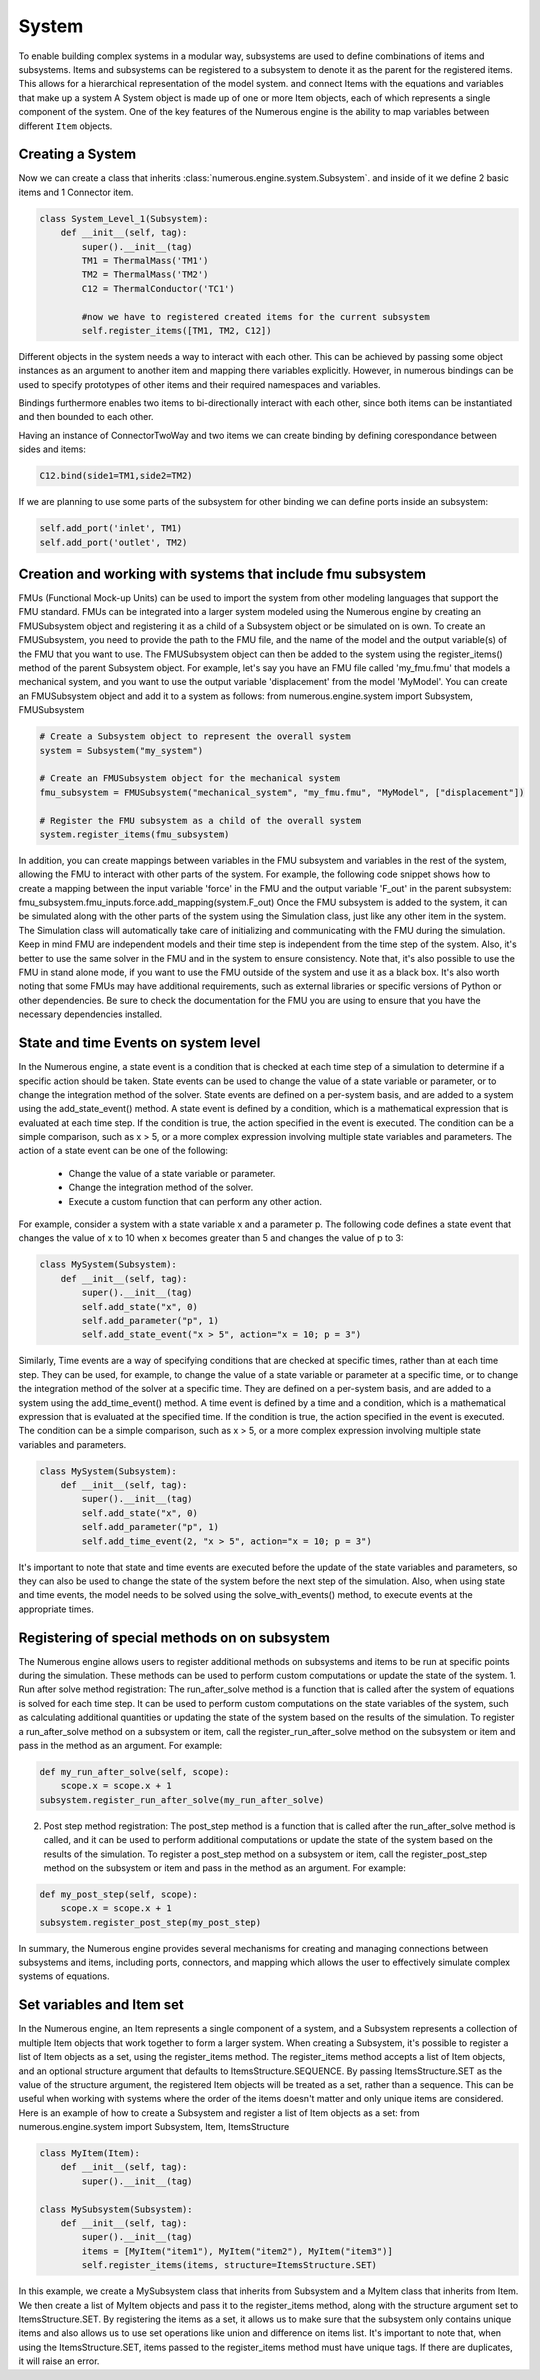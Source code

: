 System
==================

To enable building complex systems in a modular way, subsystems are used to define
combinations of items and subsystems. Items and subsystems can be registered to a subsystem
to denote it as the parent for the registered items.
This allows for a hierarchical representation of the model system.
and connect Items with the equations and variables that make up a system
A System object is made up of one or more Item objects, each of which represents a single component of the system.
One of the key features of the Numerous engine is the ability to map variables between different ``Item`` objects.


Creating a System
^^^^^^^^^^^^^^^^^^^^^^^^^^^^^^^^^

Now we can create a class that inherits :class:`numerous.engine.system.Subsystem`.
and inside of it we define 2 basic items and 1 Connector item.

.. code::

    class System_Level_1(Subsystem):
        def __init__(self, tag):
            super().__init__(tag)
            TM1 = ThermalMass('TM1')
            TM2 = ThermalMass('TM2')
            C12 = ThermalConductor('TC1')

            #now we have to registered created items for the current subsystem
            self.register_items([TM1, TM2, C12])


Different objects in the system needs a way to interact with each other.
This can be achieved by passing some object instances
as an argument to another item and mapping there variables explicitly.
However, in numerous bindings can be used to specify
prototypes of other items and their required namespaces and variables.

Bindings furthermore enables two items to bi-directionally interact with each other,
since both items can be instantiated and then bounded to each other.

Having an instance of  ConnectorTwoWay and two items we can create binding by defining corespondance between
sides and items:

.. code::

            C12.bind(side1=TM1,side2=TM2)



If we are planning to use some parts of the subsystem for other binding we can define ports inside an subsystem:

.. code::

            self.add_port('inlet', TM1)
            self.add_port('outlet', TM2)


Creation and working with systems that include fmu subsystem
^^^^^^^^^^^^^^^^^^^^^^^^^^^^^^^^^

FMUs (Functional Mock-up Units) can be used to import the system from other modeling languages that support the FMU standard.
FMUs can be integrated into a larger system modeled using the Numerous engine by creating an FMUSubsystem object and
registering it as a child of a Subsystem object or be simulated on is own.
To create an FMUSubsystem, you need to provide the path to the FMU file,
and the name of the model and the output variable(s) of the FMU that you want to use.
The FMUSubsystem object can then be added to the system using the register_items() method of the parent Subsystem object.
For example, let's say you have an FMU file called 'my_fmu.fmu' that models a mechanical system, and you want to use the
output variable 'displacement' from the model 'MyModel'. You can create an FMUSubsystem object and add it to a system as follows:
from numerous.engine.system import Subsystem, FMUSubsystem

.. code::

    # Create a Subsystem object to represent the overall system
    system = Subsystem("my_system")

    # Create an FMUSubsystem object for the mechanical system
    fmu_subsystem = FMUSubsystem("mechanical_system", "my_fmu.fmu", "MyModel", ["displacement"])

    # Register the FMU subsystem as a child of the overall system
    system.register_items(fmu_subsystem)

In addition, you can create mappings between variables in the FMU subsystem and variables in the rest of the system, allowing the FMU to interact with other parts of the system.
For example, the following code snippet shows how to create a mapping between the input variable 'force' in the FMU and the output variable 'F_out' in the parent subsystem:
fmu_subsystem.fmu_inputs.force.add_mapping(system.F_out)
Once the FMU subsystem is added to the system, it can be simulated along with the other parts of the system using the Simulation class, just like any other item in the system. The Simulation class will automatically take care of initializing and communicating with the FMU during the simulation.
Keep in mind FMU are independent models and their time step is independent from the time step of the system. Also, it's better to use the same solver in the FMU and in the system to ensure consistency.
Note that, it's also possible to use the FMU in stand alone mode, if you want to use the FMU outside of the system and use it as a black box.
It's also worth noting that some FMUs may have additional requirements, such as external libraries or specific versions of Python or other dependencies. Be sure to check the documentation for the FMU you are using to ensure that you have the necessary dependencies installed.




State and time Events on system level
^^^^^^^^^^^^^^^^^^^^^^^^^^^^^^^^^

In the Numerous engine, a state event is a condition that is checked at each time step of a simulation to determine if a specific action should be taken. State events can be used to change the value of a state variable or parameter, or to change the integration method of the solver. State events are defined on a per-system basis, and are added to a system using the add_state_event() method.
A state event is defined by a condition, which is a mathematical expression that is evaluated at each time step. If the condition is true, the action specified in the event is executed. The condition can be a simple comparison, such as x > 5, or a more complex expression involving multiple state variables and parameters.
The action of a state event can be one of the following:
    • Change the value of a state variable or parameter.
    • Change the integration method of the solver.
    • Execute a custom function that can perform any other action.
For example, consider a system with a state variable x and a parameter p. The following code defines a state event that changes the value of x to 10 when x becomes greater than 5 and changes the value of p to 3:

.. code::

    class MySystem(Subsystem):
        def __init__(self, tag):
            super().__init__(tag)
            self.add_state("x", 0)
            self.add_parameter("p", 1)
            self.add_state_event("x > 5", action="x = 10; p = 3")

Similarly, Time events are a way of specifying conditions that are checked at specific times, rather than at each time step. They can be used, for example, to change the value of a state variable or parameter at a specific time, or to change the integration method of the solver at a specific time. They are defined on a per-system basis, and are added to a system using the add_time_event() method.
A time event is defined by a time and a condition, which is a mathematical expression that is evaluated at the specified time. If the condition is true, the action specified in the event is executed. The condition can be a simple comparison, such as x > 5, or a more complex expression involving multiple state variables and parameters.

.. code::

    class MySystem(Subsystem):
        def __init__(self, tag):
            super().__init__(tag)
            self.add_state("x", 0)
            self.add_parameter("p", 1)
            self.add_time_event(2, "x > 5", action="x = 10; p = 3")

It's important to note that state and time events are executed before the update of the state variables and parameters, so they can also be used to change the state of the system before the next step of the simulation.
Also, when using state and time events, the model needs to be solved using the solve_with_events() method, to execute events at the appropriate times.




Registering of special methods on  on subsystem
^^^^^^^^^^^^^^^^^^^^^^^^^^^^^^^^^

The Numerous engine allows users to register additional methods on subsystems and items to be run at specific points during the simulation. These methods can be used to perform custom computations or update the state of the system.
1. Run after solve method registration: The run_after_solve method is a function that is called after the system of equations is solved for each time step. It can be used to perform custom computations on the state variables of the system, such as calculating additional quantities or updating the state of the system based on the results of the simulation. To register a run_after_solve method on a subsystem or item, call the register_run_after_solve method on the subsystem or item and pass in the method as an argument. For example:

.. code::

    def my_run_after_solve(self, scope):
        scope.x = scope.x + 1
    subsystem.register_run_after_solve(my_run_after_solve)
2. Post step method registration: The post_step method is a function that is called after the run_after_solve method is called, and it can be used to perform additional computations or update the state of the system based on the results of the simulation. To register a post_step method on a subsystem or item, call the register_post_step method on the subsystem or item and pass in the method as an argument. For example:

.. code::

    def my_post_step(self, scope):
        scope.x = scope.x + 1
    subsystem.register_post_step(my_post_step)

In summary, the Numerous engine provides several mechanisms for creating and managing
connections between subsystems and items, including ports, connectors, and mapping
which allows the user to effectively simulate complex systems of equations.

Set variables and Item set
^^^^^^^^^^^^^^^^^^^^^^^^^^^^^^^^^

In the Numerous engine, an Item represents a single component of a system, and a Subsystem represents a collection of multiple Item objects that work together to form a larger system. When creating a Subsystem, it's possible to register a list of Item objects as a set, using the register_items method.
The register_items method accepts a list of Item objects, and an optional structure argument that defaults to ItemsStructure.SEQUENCE. By passing ItemsStructure.SET as the value of the structure argument, the registered Item objects will be treated as a set, rather than a sequence. This can be useful when working with systems where the order of the items doesn't matter and only unique items are considered.
Here is an example of how to create a Subsystem and register a list of Item objects as a set:
from numerous.engine.system import Subsystem, Item, ItemsStructure

.. code::

    class MyItem(Item):
        def __init__(self, tag):
            super().__init__(tag)

    class MySubsystem(Subsystem):
        def __init__(self, tag):
            super().__init__(tag)
            items = [MyItem("item1"), MyItem("item2"), MyItem("item3")]
            self.register_items(items, structure=ItemsStructure.SET)

In this example, we create a MySubsystem class that inherits from Subsystem and a MyItem class that inherits from Item. We then create a list of MyItem objects and pass it to the register_items method, along with the structure argument set to ItemsStructure.SET.
By registering the items as a set, it allows us to make sure that the subsystem only contains unique items and also allows us to use set operations like union and difference on items list.
It's important to note that, when using the ItemsStructure.SET, items passed to the register_items method must have unique tags. If there are duplicates, it will raise an error.
